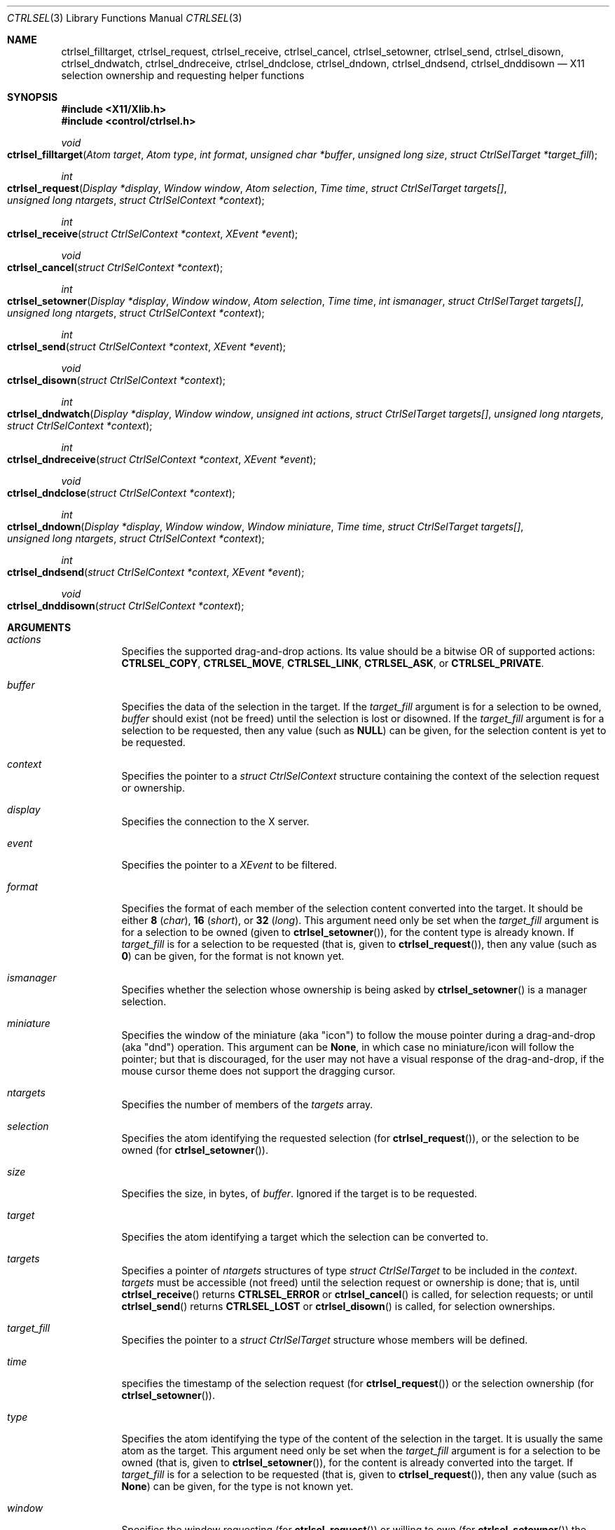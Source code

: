.Dd March 6, 2023
.Dt CTRLSEL 3
.Os
.Sh NAME
.Nm ctrlsel_filltarget ,
.Nm ctrlsel_request ,
.Nm ctrlsel_receive ,
.Nm ctrlsel_cancel ,
.Nm ctrlsel_setowner ,
.Nm ctrlsel_send ,
.Nm ctrlsel_disown ,
.Nm ctrlsel_dndwatch ,
.Nm ctrlsel_dndreceive ,
.Nm ctrlsel_dndclose ,
.Nm ctrlsel_dndown ,
.Nm ctrlsel_dndsend ,
.Nm ctrlsel_dnddisown
.Nd X11 selection ownership and requesting helper functions
.Sh SYNOPSIS
.In "X11/Xlib.h"
.In "control/ctrlsel.h"
.Ft void
.Fo "ctrlsel_filltarget"
.Fa "Atom target"
.Fa "Atom type"
.Fa "int format"
.Fa "unsigned char *buffer"
.Fa "unsigned long size"
.Fa "struct CtrlSelTarget *target_fill"
.Fc
.Ft int
.Fo "ctrlsel_request"
.Fa "Display *display"
.Fa "Window window"
.Fa "Atom selection"
.Fa "Time time"
.Fa "struct CtrlSelTarget targets[]"
.Fa "unsigned long ntargets"
.Fa "struct CtrlSelContext *context"
.Fc
.Ft int
.Fo "ctrlsel_receive"
.Fa "struct CtrlSelContext *context"
.Fa "XEvent *event"
.Fc
.Ft void
.Fo "ctrlsel_cancel"
.Fa "struct CtrlSelContext *context"
.Fc
.Ft int
.Fo "ctrlsel_setowner"
.Fa "Display *display"
.Fa "Window window"
.Fa "Atom selection"
.Fa "Time time"
.Fa "int ismanager"
.Fa "struct CtrlSelTarget targets[]"
.Fa "unsigned long ntargets"
.Fa "struct CtrlSelContext *context"
.Fc
.Ft int
.Fo "ctrlsel_send"
.Fa "struct CtrlSelContext *context"
.Fa "XEvent *event"
.Fc
.Ft void
.Fo "ctrlsel_disown"
.Fa "struct CtrlSelContext *context"
.Fc
.Ft int
.Fo "ctrlsel_dndwatch"
.Fa "Display *display"
.Fa "Window window"
.Fa "unsigned int actions"
.Fa "struct CtrlSelTarget targets[]"
.Fa "unsigned long ntargets"
.Fa "struct CtrlSelContext *context"
.Fc
.Ft int
.Fo "ctrlsel_dndreceive"
.Fa "struct CtrlSelContext *context"
.Fa "XEvent *event"
.Fc
.Ft void
.Fo "ctrlsel_dndclose"
.Fa "struct CtrlSelContext *context"
.Fc
.Ft int
.Fo "ctrlsel_dndown"
.Fa "Display *display"
.Fa "Window window"
.Fa "Window miniature"
.Fa "Time time"
.Fa "struct CtrlSelTarget targets[]"
.Fa "unsigned long ntargets"
.Fa "struct CtrlSelContext *context"
.Fc
.Ft int
.Fo "ctrlsel_dndsend"
.Fa "struct CtrlSelContext *context"
.Fa "XEvent *event"
.Fc
.Ft void
.Fo "ctrlsel_dnddisown"
.Fa "struct CtrlSelContext *context"
.Fc
.Sh ARGUMENTS
.Bl -tag -width Ds
.It Fa "actions"
Specifies the supported drag-and-drop actions.
Its value should be a bitwise OR of supported actions:
.Ic "CTRLSEL_COPY" ,
.Ic "CTRLSEL_MOVE" ,
.Ic "CTRLSEL_LINK" ,
.Ic "CTRLSEL_ASK" ,
or
.Ic "CTRLSEL_PRIVATE" .
.It Fa "buffer"
Specifies the data of the selection in the target.
If the
.Fa "target_fill"
argument is for a selection to be owned,
.Fa buffer
should exist (not be freed) until the selection is lost or disowned.
If the
.Fa "target_fill"
argument is for a selection to be requested,
then any value (such as
.Ic "NULL" )
can be given, for the selection content is yet to be requested.
.It Fa "context"
Specifies the pointer to a
.Ft "struct CtrlSelContext"
structure containing the context of the selection request or ownership.
.It Fa "display"
Specifies the connection to the X server.
.It Fa "event"
Specifies the pointer to a
.Ft "XEvent"
to be filtered.
.It Fa "format"
Specifies the format of each member of the selection content converted into the target.
It should be either
.Ic "8"
.Pq Ft "char" ,
.Ic "16"
.Pq Ft "short" ,
or
.Ic "32"
.Pq Ft "long" .
This argument need only be set when the
.Fa "target_fill"
argument is for a selection to be owned (given to
.Fn "ctrlsel_setowner" ) ,
for the content type is already known.
If
.Fa "target_fill"
is for a selection to be requested (that is, given to
.Fn "ctrlsel_request" ) ,
then any value (such as
.Ic "0" )
can be given,
for the format is not known yet.
.It Fa "ismanager"
Specifies whether the selection whose ownership is being asked by
.Fn "ctrlsel_setowner"
is a manager selection.
.It Fa "miniature"
Specifies the window of the miniature (aka "icon") to follow the mouse pointer during a drag-and-drop (aka "dnd") operation.
This argument can be
.Ic "None" ,
in which case no miniature/icon will follow the pointer;
but that is discouraged,
for the user may not have a visual response of the drag-and-drop, if the mouse cursor theme does not support the dragging cursor.
.It Fa "ntargets"
Specifies the number of members of the
.Fa targets
array.
.It Fa "selection"
Specifies the atom identifying the requested selection (for
.Fn "ctrlsel_request" ) ,
or the selection to be owned (for
.Fn "ctrlsel_setowner" ) .
.It Fa "size"
Specifies the size, in bytes, of
.Fa "buffer" .
Ignored if the target is to be requested.
.It Fa "target"
Specifies the atom identifying a target which the selection can be converted to.
.It Fa "targets"
Specifies a pointer of
.Fa "ntargets"
structures of type
.Ft "struct CtrlSelTarget"
to be included in the
.Fa "context" .
.Fa "targets"
must be accessible (not freed) until the selection request or ownership is done;
that is, until
.Fn "ctrlsel_receive"
returns
.Ic "CTRLSEL_ERROR"
or
.Fn "ctrlsel_cancel"
is called, for selection requests; or until
.Fn "ctrlsel_send"
returns
.Ic "CTRLSEL_LOST"
or
.Fn "ctrlsel_disown"
is called, for selection ownerships.
.It Fa "target_fill"
Specifies the pointer to a
.Ft "struct CtrlSelTarget"
structure whose members will be defined.
.It Fa "time"
specifies the timestamp of the selection request (for
.Fn "ctrlsel_request" )
or the selection ownership (for
.Fn "ctrlsel_setowner" ) .
.It Fa "type"
Specifies the atom identifying the type of the content of the selection in the target.
It is usually the same atom as the target.
This argument need only be set when the
.Fa "target_fill"
argument is for a selection to be owned (that is, given to
.Fn "ctrlsel_setowner" ) ,
for the content is already converted into the target.
If
.Fa "target_fill"
is for a selection to be requested (that is, given to
.Fn "ctrlsel_request" ) ,
then any value (such as
.Ic "None" )
can be given, for the type is not known yet.
.It Fa "window"
Specifies the window requesting (for
.Fn "ctrlsel_request" )
or willing to own (for
.Fn "ctrlsel_setowner" )
the given
.Fa "selection" .
.El
.Sh DESCRIPTION
These functions and related data structures provide management of ownership and requesting of X11 selections, including for drag-and-drop operations.
In addition to the
.Fn "ctrlsel_filltarget"
function (used to set up
.Ft "struct CtrlSelTarget"
structures,
there are the following four triplets of functions that deal with the ownership and request of arbitrary selections and the drag-and-drop selection:
.Bl -bullet
.It
The
.Fn "ctrlsel_request" ,
.Fn "ctrlsel_receive" ,
and
.Fn "ctrlsel_cancel"
functions request the contents of a selection,
receive the requested contents,
and cancel the request, respectively.
The
.Fn "ctrlsel_receive"
and
.Fn "ctrlsel_cancel"
functions must only be called after
.Fn "ctrlsel_request"
with the
.Fa "context"
filled by it.
.It
The
.Fn "ctrlsel_setowner" ,
.Fn "ctrlsel_send" ,
and
.Fn "ctrlsel_disown"
functions make a window the owner of a selection,
send the selection contents to requestor clients,
and disown the selection ownership, respectively.
The
.Fn "ctrlsel_send"
and
.Fn "ctrlsel_disown"
functions must only be called after
.Fn "ctrlsel_setowner"
with the
.Fa "context"
filled by it.
.It
The
.Fn "ctrlsel_dndwatch" ,
.Fn "ctrlsel_dndreceive" ,
and
.Fn "ctrlsel_dndclose"
functions initiate the watching for dropped contents on a window,
receive dropped contents,
and cancel the watching, respectively.
The
.Fn "ctrlsel_dndreceive"
and
.Fn "ctrlsel_dndclose"
functions must only be called after
.Fn "ctrlsel_dndwatch"
with the
.Fa "context"
filled by it.
.It
The
.Fn "ctrlsel_dndown" ,
.Fn "ctrlsel_dndsend" ,
and
.Fn "ctrlsel_dnddisown"
functions initiate a drag-and-drop operation,
send the dropped content to a watching window,
and interrupts the drag-and-drop operation, respectively.
The
.Fn "ctrlsel_dndsend"
and
.Fn "ctrlsel_dnddisown"
functions must only be called after
.Fn "ctrlsel_dndown"
with the
.Fa "context"
filled by it.
.El
.Pp
The
.Fn "ctrlsel_filltarget"
function fills in the members of the
.Fa "target_fill"
structure with the values given in as arguments and other values computed from those.
.Fa "target_fill"
could be initialized or assigned manually by the programmer; however it is recommended to use the
.Fn ctrlsel_filltarget
function instead because it both provides compile-time checking of whether all the members have been properly assigned,
and also compute and defines the
.Fn "nitems"
member, which is derived from the other ones.
.Pp
The
.Fn "ctrlsel_request"
function requests for the
.Xr Xserver 1
represented by
.Fa "display"
to convert the
.Fa "selection"
into all the
.Fa "targets"
in name of the
.Fa "window" .
This function also fills
.Fa "context"
with data to be passed to the
.Fn "ctrlsel_receive"
and
.Fn "ctrlsel_cancel"
functions (therefore, those functions must have access to the
.Fa "targets"
argument).
It returns nonzero on success, and zero on error.
.Pp
The
.Fn "ctrlsel_receive"
function filters the X event pointed to by
.Fa "event" ,
checks whether it is related to the
.Fa "context"
previously filled in by
.Fn "ctrlsel_request" ,
and receives part or all of the content of the requested selection into the requested targets.
One of the following enum constants is returned:
.Bl -tag -width Ds
.It Ic "CTRLSEL_NONE"
The event is not related to the request.
The caller can further process the event.
.It Ic "CTRLSEL_RECEIVED"
The selection have been successfully converted into all the targets.
All the
.Fa "buffer"
members of the
.Ft "struct CtrlSelTarget"
structures in the array given to
.Fn "ctrlsel_request"
have been allocated and set to the selection content in that target.
The
.Fa "bufsize" ,
.Fa "format" ,
.Fa "nitems" ,
and
.Fa "type"
members are set to the size in bytes of the content, format of the
content, number of items and type of the content, respectively.
The caller should not further process the event.
The caller can then use the
.Fa "buffer" ,
and must
.Xr free 3
it when done with it.
.It Ic CTRLSEL_INTERNAL
The selection has been partially converted into the targets.
The caller should not further process the event.
.It Ic CTRLSEL_ERROR
An error has occurred during the selection conversion.
The caller should not further process the event.
Any allocated
.Fa "buffer"
is freed by the function, so the caller should not free it.
.El
.Pp
The
.Fn "ctrlsel_cancel"
function cancels the selection conversion represented by the
.Fa "context" ,
terminates any incremental transference in progress,
and frees any allocated buffer.
.Pp
The
.Fn "ctrlsel_setowner"
function asks the
.Xr Xserver 1
represented to by
.Fa "display"
to own the
.Fa "selection"
in name of the given
.Fa "window" ,
so it can provide the contents of all
.Fa "targets" .
If the
.Fa "selection"
is a manager selection, the
.Fa "ismanager"
argument must be set to nonzero.
This function also fills
.Fa "context"
with data to be passed to the
.Fn "ctrlsel_send"
and
.Fn "ctrlsel_disown"
functions.
(therefore, those functions must have access to the
.Fa "targets"
argument).
It returns nonzero on success, and zero on error.
.Pp
The
.Fn "ctrlsel_send"
function filters the X event pointed to by
.Fa "event" ,
checks whether it is related to the
.Fa "context"
previously filled in by
.Fn "ctrlsel_setowner" ,
and sends the converted selection to any requestor client.
One of the following enum constants is returned:
.Bl -tag -width Ds
.It Ic "CTRLSEL_NONE"
The event is not related to the ownership.
The caller can further process the event.
.It Ic "CTRLSEL_INTERNAL"
The selection is converted to a requestor client who have requested the selection.
The caller should not further process the event.
.It Ic "CTRLSEL_LOST"
The selection ownership has been lost.
The caller should not further process the event.
.El
.Pp
The
.Fn "ctrlsel_disown"
function cancels the selection ownership represented by the
.Fa "context" ,
and terminates any incremental transference in progress.
This function does not free any buffer.
.Pp
The
.Fn "ctrlsel_dndwatch"
function initiates the watch of dropped content on the given
.Fa "window"
in the
.Xr Xserver 1
represented by
.Fa display .
The content must be on the specified
.Fa "targets"
and must be dropped by the specified
.Fa "actions" .
This function also fills
.Fa context
with data to be passed to the
.Fn "ctrlsel_dndreceive"
and
.Fn "ctrlsel_dndclose"
functions
(therefore, those functions must have access to the
.Fa "targets"
argumnent).
This function should be called once, at program initialization.
It returns nonzero on success, and zero on error.
.Pp
The
.Fn "ctrlsel_dndreceive"
function filters the X event pointed to by
.Fa "event" ,
checks whether it is related to the
.Fa context
previously filled in by
.Fn ctrlsel_dndwatch ,
and receives part or all of the dropped content.
One of the following enum constants is returned:
.Bl -tag -width Ds
.It Ic CTRLSEL_NONE
The event is not related to the drop watch.
The caller can further process the event.
.It Ic CTRLSEL_RECEIVED
A content has been dropped into one of the targets.
The
.Fa buffer
member of one of the
.Ft struct CtrlSelTarget
structures in the array given to
.Fn ctrlsel_dndwatch
has been allocated and set to the dropped content in that target.
The
.Fa bufsize ,
.Fa format ,
.Fa nitems ,
.Fa type ,
and
.Fa action
members are set to the size in bytes of the content,
format of the content,
number of items,
type of the content, and
action that resulted on the drop, respectively.
The caller should not further process the event.
The caller can then use the
.Fa buffer ,
and must
.Xr free 3
it when done with it.
.It Ic CTRLSEL_INTERNAL
A drop has been partially converted into a target.
The caller should not further process the event.
.El
.Pp
The
.Fn ctrlsel_dndclose
function cancels the watch for drops represented by
.Fa context ,
terminates any incremental transference in progress,
and frees any allocated buffer.
.Pp
The
.Fn ctrlsel_dndown
function asks the
.Xr Xserver 1
represented to by
.Fa display
to own the drag-and-drop selection in name of the given
.Fa window ,
so it can provide the contents of
.Fa targets .
This function blocks until the user drops the dragged content (by releasing a mouse button),
or cancels the drag-and-drop operation (by pressing ESC).
If a
.Fa miniature
window is not
.Ic None ,
the window is mapped, raised and moved around to follow the user's mouse pointer.
This function also fills
.Fa context
with data to be passed to the
.Fn ctrlsel_dndsend
and
.Fn ctrlsel_dnddisown
functions.
One of the following enum constants is returned:
.Bl -tag -width Ds
.It Ic CTRLSEL_ERROR
The drag-and-drop selection could not be owned.
The drag-and-drop operation is over.
.It Ic CTRLSEL_NONE
The content was dropped on a non-watching window.
The drag-and-drop operation is over.
.It Ic CTRLSEL_DROPSELF
The content was dropped on the window that initiated the drag-and-drop operation.
The drag-and-drop operation is over.
.It Ic CTRLSEL_DROPOTHER
The content was dropped on another window watching for content drops.
The drag-and-drop operation is not over, the actual content must be sent with
.Fn ctrlsel_dndsend
or the drag-and-drop operation must be cancelled with
.Fn ctrlsel_dnddisown .
.El
.Pp
The
.Fn ctrlsel_dndsend
function
filters the X event pointed to by
.Fa event ,
checks whether it is related to the
.Fa context
previously filled by
.Fn ctrlsel_dndown ,
and sends the dropped content to the window it was dropped on.
One of the following enum constants is returned:
.Bl -tag -width Ds
.It Ic CTRLSEL_NONE
The event is not related to the drag-and-drop operation.
The caller can further process the event.
.It Ic CTRLSEL_LOST
The drag-and-drop ownership has been lost.
The caller should not further process the event.
.It Ic CTRLSEL_SENT
The content was fully sent to the window it was dropped on.
The caller should not further process the event.
.It Ic CTRLSEL_INTERNAL
The content is being sent to the window it was dropped on.
The caller should not further process the event.
.El
.Pp
The
.Fn ctrlsel_dnddisown
function cancels the transference of the dropped content represented by the
.Fa context .
This function does not free any buffer.
.Sh STRUCTURES
The
.Ft "struct CtrlSelTarget"
structure contains:
.Bd -literal -offset indent
struct CtrlSelTarget {
	Atom            target;
	Atom            type;
	Atom            action;
	int             format;
	unsigned long   nitems;
	unsigned long   bufsize;
	unsigned char  *buffer;
};
.Ed
.Pp
A
.Ft "struct CtrlSelTarget"
structure
could be set manually by the programmer; however it is recommended to use the
.Fn ctrlsel_filltarget
as explained earlier.
The structure members must be  as follows:
.Bl -tag -width Ds
.It Fa "action"
The atom identifying the action that resulted on the drop of a content by a drag-and-drop operation.
This member is only set by the
.Fn ctrlsel_dndreceive
function.
.It Fa "target"
The atom identifying the target.
Its value is either defined in
.In "X11/Xatom.h"
or obtained from the
.Xr "XInternAtom" 3
or
.Xr "XInternAtoms"
functions.
.It Fa "type"
The atom identifying the type of the target content.
Its value is usually the same as
.Fa "target" ,
but not always (it depends on the target).
Its value is either defined in
.In "X11/Xatom.h"
or obtained from the
.Xr "XInternAtom" 3
or
.Xr "XInternAtoms"
functions.
.It Fa "format"
The format of each member of the target content.
It should be
.Ic "8"
.Pq Ft "char"
for most
.Fa types
of targets.
Exceptions are types like
.Ic "XA_ATOM"
and
.Ic "XA_WINDOW" ,
which require the
.Ic "32"
.Pq Ft "long"
format; and types for width, height or RGB color values, which require the
.Ic "16"
.Pq Ft "short"
format.
.It Fa "nitems"
The number of items in
.Fa "buffer"
according to the target
.Fa "format".
If format is
.Ic "8" ,
its value is the same as
.Fa "bufsize" .
If the format is
.Ic "16"
or
.Ic "32" ,
it is the number of
.Ft "short"
or
.Ft "long"
(either signed or unsigned) elements in the buffer, respectively;
that is, it is equal to
.Fa bufsize
divided by
.Ic "sizeof(short)"
or
.Ic "sizeof(long)" .
.It Fa "bufsize"
The size in bytes of
.Fa "buffer" .
.It Fa "buffer"
The buffer containing the selection content converted into
.Fa "target" .
.El
.Pp
The contents of the
.Ft "struct CtrlSelContext"
structure contains basically the values provided to the
.Fn "ctrlsel_request"
and
.Fn "ctrlsel_setowner"
functions (that is, the
.Fa "display" ,
.Fa "targets" ,
.Fa "selection" ,
etc).
Its definition can be read by the programmer in the header file,
but it is not relevant for this manual.
.Sh RETURN VALUES
Upon error,
the
.Fn "ctrlsel_request"
and
.Fn "ctrlsel_setowner"
functions return zero; and the
.Fn "ctrlsel_receive"
function returns
.Ic "CTRLSEL_ERROR" .
.Sh EXAMPLES
The following is an example of the implementation of a function requesting the contents of the primary selection into two targets.
The contents of the selection must be received in a loop because the content can be too long for a single transference.
If the request is triggered by an event (for example, the user pressed the mouse's middle button), the variable
.Fa "time"
must be the timestamp of the event that caused it
(for example, in a
.Xr XButtonEvent 3
event).
If the request is not triggered by an event, the value
.Ic "CurrentTime"
must be given instead.
.Bd -literal -offset indent
struct CtrlSelContext context;
struct CtrlSelTarget targets[2];
XEvent event;
Display *display;
Window window;
Atom utf8, html;
Time time;

/* step 0: fill targets */
utf8 = XInternAtom(display, "UTF8_STRING", False);
html = XInternAtom(display, "text/html", False);
ctrlsel_filltarget(utf8, utf8, 0, NULL, 0, &targets[0]);
ctrlsel_filltarget(html, html, 0, NULL, 0, &targets[1]);

/* step 1: request selection contents */
if (!ctrlsel_request(display, window, XA_PRIMARY,
                     time, targets, 2, &context)) {
	fprintf(stderr, "warning: could not request selection");
	return;
}

/* step 2: receive selection contents */
for (;;) {
	(void)XNextEvent(display, &event);
	switch (ctrlsel_receive(&context, &event)) {
	case CTRLSEL_NONE:
		/* call event handler */
		break;
	case CTRLSEL_RECEIVED:
		goto done;
	case CTRLSEL_INTERNAL:
		continue;
	case CTRLSEL_ERROR:
		fprintf(stderr, "warning: could not get selection");
		return;
	}
}

/* step 3: process selection contents; and free them */
done:
	printf("plain text: %.*s\n",
	       targets[0].bufsize,
	       targets[0].buffer);
	printf("html text:  %.*s\n",
	       targets[1].bufsize,
	       targets[1].buffer);
	free(targets[0].buffer);
	free(targets[1].buffer);
.Ed
.Pp
The following is an example of the implementation of a function asking for the ownership of the primary selection with two targets.
The contents of the selection must be send to requestors in a loop,
because other clients can request the selection asynchronously at any time.
If the ownership is triggered by an event (for example, the user selected a text with the mouse), the variable
.Fa "time"
must be the timestamp of the event that caused it (for example, in a
.Xr XButtonEvent 3
event).
If the ownership is not triggered by an event, the value
.Ic "CurrentTime" must be given instead.
.Bd -literal -offset indent
struct CtrlSelContext context;
struct CtrlSelTarget targets[2];
XEvent event;
Display *display;
Window window;
Atom utf8, html;
char *plain, *markd;
Time time;

/* step 0: fill targets */
plain = "Hello World!"
markd = "<p>Hello <i>World</i>!</p>"
utf8 = XInternAtom(display, "UTF8_STRING", False);
html = XInternAtom(display, "text/html", False);
ctrlsel_filltarget(utf8, utf8, 8, plain, strlen(plain), &targets[0]);
ctrlsel_filltarget(html, html, 8, markd, strlen(markd), &targets[1]);

/* step 1: ask for selection ownership */
if (!ctrlsel_setowner(display, window, XA_PRIMARY,
                     time, 0, targets, 2, &context)) {
	fprintf(stderr, "warning: could not own selection");
	return;
}

/* step 2: provide selection contents */
for (;;) {
	(void)XNextEvent(display, &event);
	switch (ctrlsel_send(&context, &event)) {
	case CTRLSEL_NONE:
		/* call event handler */
		break;
	case CTRLSEL_INTERNAL:
		continue;
	case CTRLSEL_LOST:
		return;
	}
}

/* step 3: free the contents (not needed here, tho) */
.Ed
.Sh SEE ALSO
.Xr X 1 ,
.Xr xclipd 1
.Rs
.%Q "X Consortium Standard"
.%B "Xlib - C Language X Interface"
.Re
.Rs
.%Q "X Consortium Standard"
.%B "Inter-Client Communication Conventions Manual"
.Re
